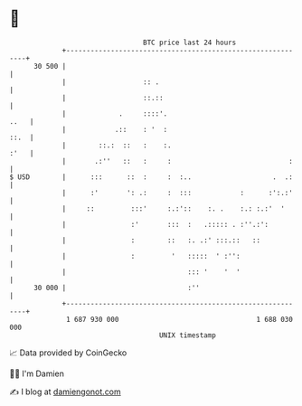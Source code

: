 * 👋

#+begin_example
                                    BTC price last 24 hours                    
                +------------------------------------------------------------+ 
         30 500 |                                                            | 
                |                   :: .                                     | 
                |                   ::.::                                    | 
                |             .     ::::'.                              ..   | 
                |            .::    : '  :                              ::.  | 
                |        ::.:  ::   :    :.                             :'   | 
                |       .:''   ::   :     :                             :    | 
   $ USD        |      :::      ::  :     :  :..                    .  .:    | 
                |      :'       ': .:     :  :::            :      :':.:'    | 
                |     ::         :::'     :.:'::    :. .    :.: :.:'  '      | 
                |                :'       :::  :   .::::: . :''.:':          | 
                |                :        ::   :. .:' :::.::   ::            | 
                |                :         '   :::::  ' :'':                 | 
                |                              ::: '    '  '                 | 
         30 000 |                              :''                           | 
                +------------------------------------------------------------+ 
                 1 687 930 000                                  1 688 030 000  
                                        UNIX timestamp                         
#+end_example
📈 Data provided by CoinGecko

🧑‍💻 I'm Damien

✍️ I blog at [[https://www.damiengonot.com][damiengonot.com]]
